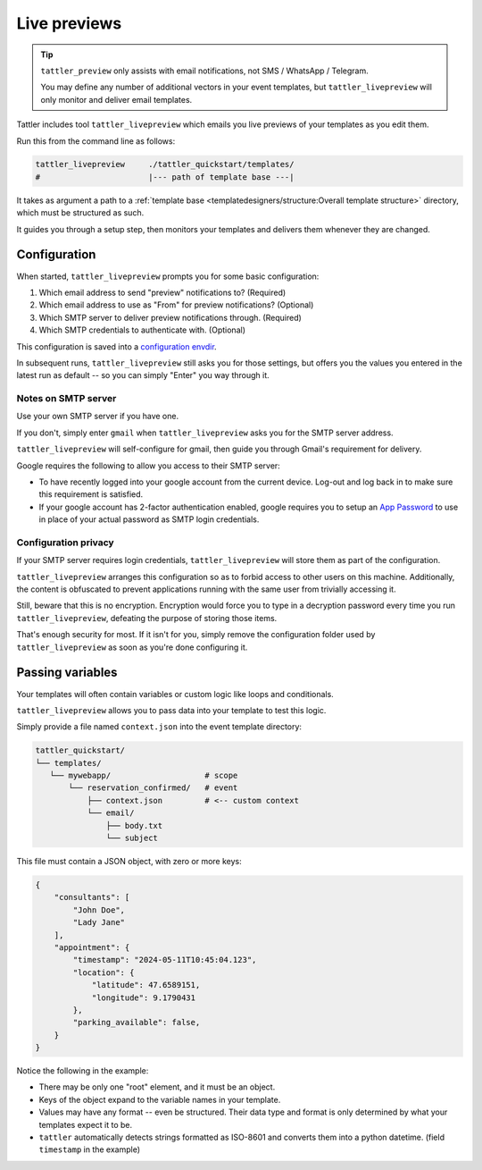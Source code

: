 Live previews
=============

.. tip:: ``tattler_preview`` only assists with email notifications, not SMS / WhatsApp / Telegram.

    You may define any number of additional vectors in your event templates, but ``tattler_livepreview``
    will only monitor and deliver email templates.

Tattler includes tool ``tattler_livepreview`` which emails you live previews of your templates as you edit them.

Run this from the command line as follows:

.. code-block:: bash
    
    tattler_livepreview     ./tattler_quickstart/templates/
    #                       |--- path of template base ---|

It takes as argument a path to a :ref:`template base <templatedesigners/structure:Overall template structure>` directory,
which must be structured as such.

It guides you through a setup step, then monitors your templates and delivers them whenever they are changed.


Configuration
-------------

When started, ``tattler_livepreview`` prompts you for some basic configuration:

1. Which email address to send "preview" notifications to? (Required)

2. Which email address to use as "From" for preview notifications? (Optional)

3. Which SMTP server to deliver preview notifications through. (Required)

4. Which SMTP credentials to authenticate with. (Optional)

This configuration is saved into a `configuration envdir <https://envdir.readthedocs.io>`_.

In subsequent runs, ``tattler_livepreview`` still asks you for those settings, but offers you
the values you entered in the latest run as default -- so you can simply "Enter" you way through it.


Notes on SMTP server
^^^^^^^^^^^^^^^^^^^^

Use your own SMTP server if you have one.

If you don't, simply enter ``gmail`` when ``tattler_livepreview`` asks you for the SMTP server address.

``tattler_livepreview`` will self-configure for gmail, then guide you through Gmail's requirement for delivery.

Google requires the following to allow you access to their SMTP server:

- To have recently logged into your google account from the current device. Log-out and log back in to make sure this requirement is satisfied.

- If your google account has 2-factor authentication enabled, google requires you to setup an `App Password <https://myaccount.google.com/apppasswords>`_ to use in place of your actual password as SMTP login credentials.


Configuration privacy
^^^^^^^^^^^^^^^^^^^^^

If your SMTP server requires login credentials, ``tattler_livepreview`` will store them
as part of the configuration.

``tattler_livepreview`` arranges this configuration so as to forbid access to other users on this machine.
Additionally, the content is obfuscated to prevent applications running with the same user from trivially
accessing it.

Still, beware that this is no encryption. Encryption would force you to type in a decryption password
every time you run ``tattler_livepreview``, defeating the purpose of storing those items.

That's enough security for most. If it isn't for you, simply remove the configuration
folder used by ``tattler_livepreview`` as soon as you're done configuring it.


Passing variables
-----------------

Your templates will often contain variables or custom logic like loops and conditionals.

``tattler_livepreview`` allows you to pass data into your template to test this logic.

Simply provide a file named ``context.json`` into the event template directory:

.. code-block::

    tattler_quickstart/
    └── templates/
       └── mywebapp/                    # scope
           └── reservation_confirmed/   # event
               ├── context.json         # <-- custom context 
               └── email/
                   ├── body.txt
                   └── subject

This file must contain a JSON object, with zero or more keys:

.. code-block:: JSON

    {
        "consultants": [
            "John Doe",
            "Lady Jane"
        ],
        "appointment": {
            "timestamp": "2024-05-11T10:45:04.123",
            "location": {
                "latitude": 47.6589151,
                "longitude": 9.1790431
            },
            "parking_available": false,
        }
    }

Notice the following in the example:

- There may be only one "root" element, and it must be an object.

- Keys of the object expand to the variable names in your template.

- Values may have any format -- even be structured. Their data type and format is only determined by what your templates expect it to be.

- ``tattler`` automatically detects strings formatted as ISO-8601 and converts them into a python datetime. (field ``timestamp`` in the example)
